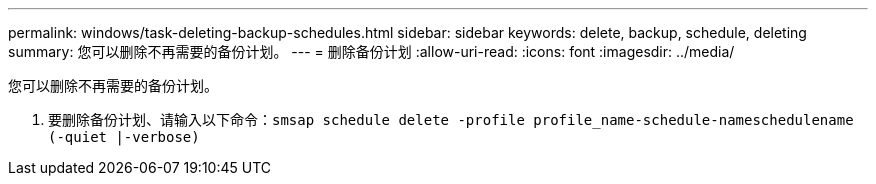 ---
permalink: windows/task-deleting-backup-schedules.html 
sidebar: sidebar 
keywords: delete, backup, schedule, deleting 
summary: 您可以删除不再需要的备份计划。 
---
= 删除备份计划
:allow-uri-read: 
:icons: font
:imagesdir: ../media/


[role="lead"]
您可以删除不再需要的备份计划。

. 要删除备份计划、请输入以下命令：`smsap schedule delete -profile profile_name-schedule-nameschedulename (-quiet |-verbose)`


